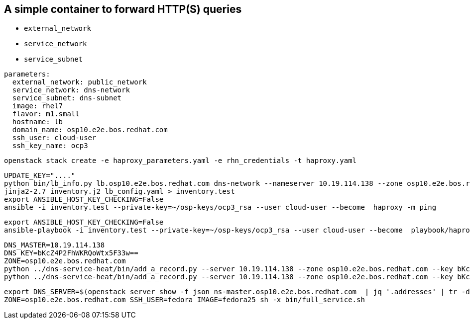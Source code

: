 == A simple container to forward HTTP(S) queries

* `external_network`
* `service_network`
* `service_subnet`


----
parameters:
  external_network: public_network
  service_network: dns-network
  service_subnet: dns-subnet
  image: rhel7
  flavor: m1.small
  hostname: lb
  domain_name: osp10.e2e.bos.redhat.com
  ssh_user: cloud-user
  ssh_key_name: ocp3
----

----
openstack stack create -e haproxy_parameters.yaml -e rhn_credentials -t haproxy.yaml 
----


----
UPDATE_KEY="...."
python bin/lb_info.py lb.osp10.e2e.bos.redhat.com dns-network --nameserver 10.19.114.138 --zone osp10.e2e.bos.redhat.com > lb_config.yaml
jinja2-2.7 inventory.j2 lb_config.yaml > inventory.test
export ANSIBLE_HOST_KEY_CHECKING=False
ansible -i inventory.test --private-key=~/osp-keys/ocp3_rsa --user cloud-user --become  haproxy -m ping
----

----
export ANSIBLE_HOST_KEY_CHECKING=False
ansible-playbook -i inventory.test --private-key=~/osp-keys/ocp3_rsa --user cloud-user --become  playbook/haproxy.yml
----

----
DNS_MASTER=10.19.114.138
DNS_KEY=bKcZ4P2FhWKRQoWtx5F33w==
ZONE=osp10.e2e.bos.redhat.com
python ../dns-service-heat/bin/add_a_record.py --server 10.19.114.138 --zone osp10.e2e.bos.redhat.com --key bKcZ4P2FhWKRQoWtx5F33w== devs.osp10.e2e.bos.redhat.com 10.19.114.141
python ../dns-service-heat/bin/add_a_record.py --server 10.19.114.138 --zone osp10.e2e.bos.redhat.com --key bKcZ4P2FhWKRQoWtx5F33w== "*.apps.osp10.e2e.bos.redhat.com" 10.19.114.141
----

----
export DNS_SERVER=$(openstack server show -f json ns-master.osp10.e2e.bos.redhat.com  | jq '.addresses' | tr -d \" | awk '{print $2}')
ZONE=osp10.e2e.bos.redhat.com SSH_USER=fedora IMAGE=fedora25 sh -x bin/full_service.sh
----

